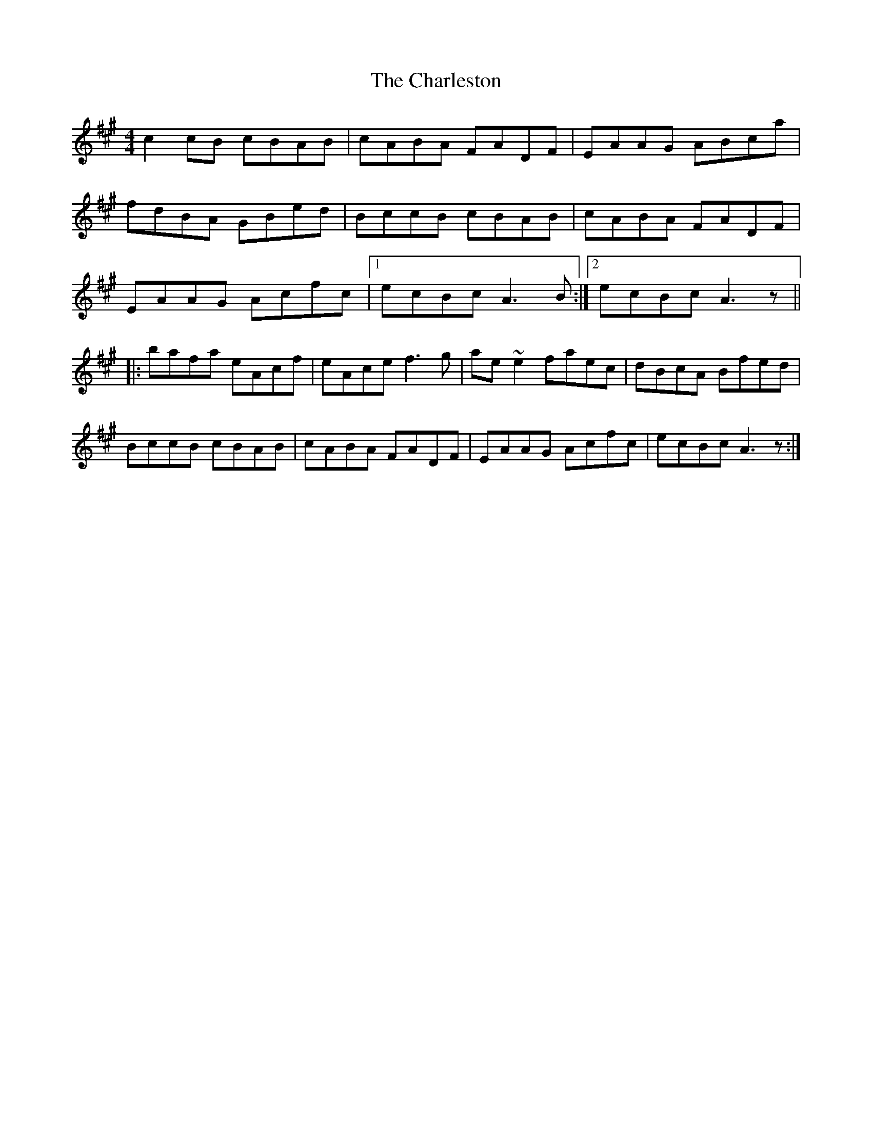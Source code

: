 X: 6808
T: Charleston, The
R: reel
M: 4/4
K: Amajor
c2cB cBAB|cABA FADF|EAAG ABca|
fdBA GBed|BccB cBAB|cABA FADF|
EAAG Acfc|1 ecBc A3B:|2 ecBc A3z||
|:bafa eAcf|eAce f3g|ae~e2 faec|dBcA Bfed|
BccB cBAB|cABA FADF|EAAG Acfc|ecBc A3z:|

